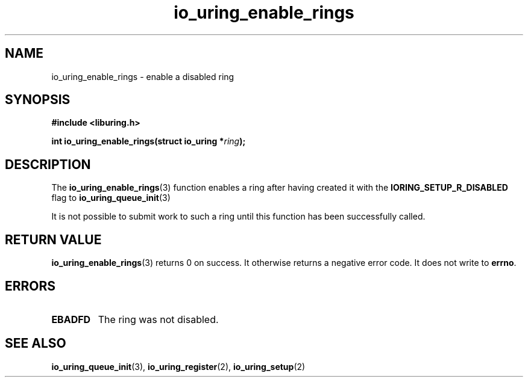 .\" Copyright (C) 2023 nick black <dankamongmen@gmail.com>
.\"
.\" SPDX-License-Identifier: LGPL-2.0-or-later
.\"
.TH io_uring_enable_rings 3 "July 26, 2024" "liburing-2.7" "liburing Manual"
.SH NAME
io_uring_enable_rings \- enable a disabled ring
.SH SYNOPSIS
.nf
.B #include <liburing.h>
.PP
.BI "int io_uring_enable_rings(struct io_uring *" ring ");"
.fi
.SH DESCRIPTION
.PP
The
.BR io_uring_enable_rings (3)
function enables a ring after having created it with the
.B IORING_SETUP_R_DISABLED
flag to
.BR io_uring_queue_init (3)

It is not possible to submit work to such a ring until this
function has been successfully called.

.SH RETURN VALUE
.BR io_uring_enable_rings (3)
returns 0 on success. It otherwise returns a negative error code.
It does not write to
.BR errno .

.SH ERRORS
.TP
.B EBADFD
The ring was not disabled.

.SH SEE ALSO
.BR io_uring_queue_init (3),
.BR io_uring_register (2),
.BR io_uring_setup (2)
